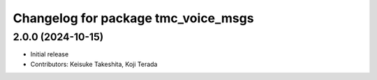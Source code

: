 ^^^^^^^^^^^^^^^^^^^^^^^^^^^^^^^^^^^^
Changelog for package tmc_voice_msgs
^^^^^^^^^^^^^^^^^^^^^^^^^^^^^^^^^^^^

2.0.0 (2024-10-15)
-------------------
* Initial release
* Contributors: Keisuke Takeshita, Koji Terada

